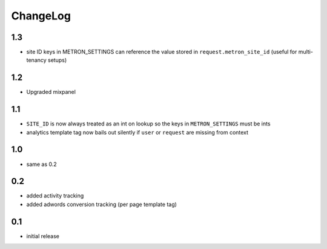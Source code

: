 .. _changelog:

ChangeLog
=========

1.3
---

- site ID keys in METRON_SETTINGS can reference the value stored in
  ``request.metron_site_id`` (useful for multi-tenancy setups)

1.2
---

- Upgraded mixpanel


1.1
---

- ``SITE_ID`` is now always treated as an int on lookup so the keys in
  ``METRON_SETTINGS`` must be ints
- analytics template tag now bails out silently if ``user`` or ``request`` are
  missing from context

1.0
---

- same as 0.2

0.2
---

- added activity tracking
- added adwords conversion tracking (per page template tag)

0.1
---

- initial release

